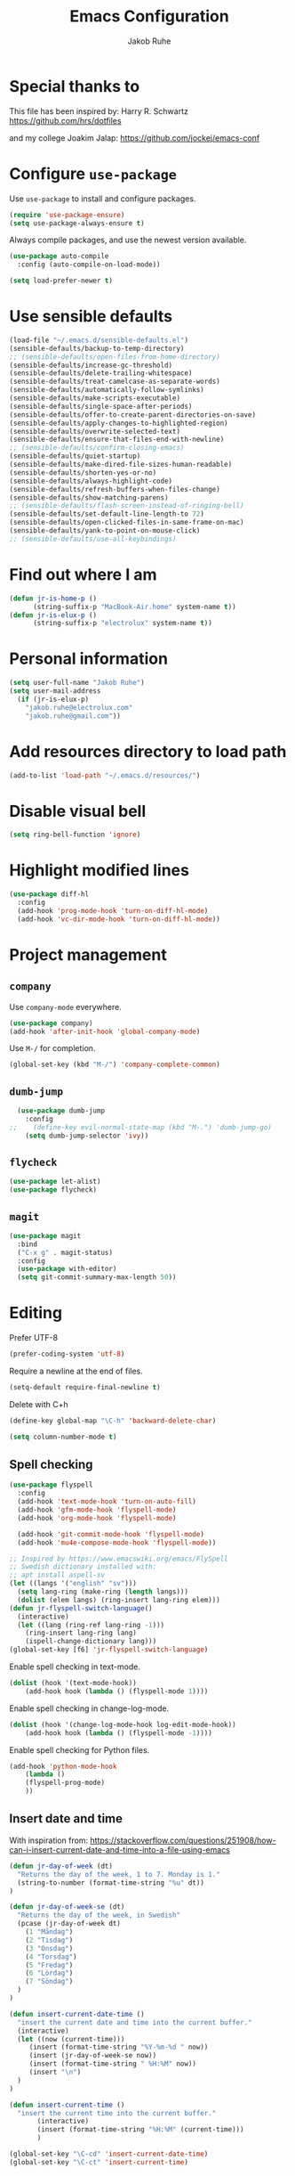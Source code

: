 #+TITLE: Emacs Configuration
#+AUTHOR: Jakob Ruhe
#+EMAIL: jakob.ruhe@gmail.com
#+OPTIONS: toc:nil num:nil
#+STARTUP: showall

* Special thanks to
This file has been inspired by:
Harry R. Schwartz
https://github.com/hrs/dotfiles

and my college
Joakim Jalap:
https://github.com/jockej/emacs-conf

* Configure =use-package=

Use =use-package= to install and configure packages.

#+begin_src emacs-lisp
  (require 'use-package-ensure)
  (setq use-package-always-ensure t)
#+end_src

Always compile packages, and use the newest version available.

#+begin_src emacs-lisp
  (use-package auto-compile
    :config (auto-compile-on-load-mode))

  (setq load-prefer-newer t)
#+end_src

* Use sensible defaults

#+begin_src emacs-lisp
  (load-file "~/.emacs.d/sensible-defaults.el")
  (sensible-defaults/backup-to-temp-directory)
  ;; (sensible-defaults/open-files-from-home-directory)
  (sensible-defaults/increase-gc-threshold)
  (sensible-defaults/delete-trailing-whitespace)
  (sensible-defaults/treat-camelcase-as-separate-words)
  (sensible-defaults/automatically-follow-symlinks)
  (sensible-defaults/make-scripts-executable)
  (sensible-defaults/single-space-after-periods)
  (sensible-defaults/offer-to-create-parent-directories-on-save)
  (sensible-defaults/apply-changes-to-highlighted-region)
  (sensible-defaults/overwrite-selected-text)
  (sensible-defaults/ensure-that-files-end-with-newline)
  ;; (sensible-defaults/confirm-closing-emacs)
  (sensible-defaults/quiet-startup)
  (sensible-defaults/make-dired-file-sizes-human-readable)
  (sensible-defaults/shorten-yes-or-no)
  (sensible-defaults/always-highlight-code)
  (sensible-defaults/refresh-buffers-when-files-change)
  (sensible-defaults/show-matching-parens)
  ;; (sensible-defaults/flash-screen-instead-of-ringing-bell)
  (sensible-defaults/set-default-line-length-to 72)
  (sensible-defaults/open-clicked-files-in-same-frame-on-mac)
  (sensible-defaults/yank-to-point-on-mouse-click)
  ;; (sensible-defaults/use-all-keybindings)
#+end_src

* Find out where I am

#+begin_src emacs-lisp
 (defun jr-is-home-p ()
       (string-suffix-p "MacBook-Air.home" system-name t))
 (defun jr-is-elux-p ()
       (string-suffix-p "electrolux" system-name t))
#+end_src

* Personal information

#+begin_src emacs-lisp
(setq user-full-name "Jakob Ruhe")
(setq user-mail-address
  (if (jr-is-elux-p)
    "jakob.ruhe@electrolux.com"
    "jakob.ruhe@gmail.com"))
#+end_src

* Add resources directory to load path

#+begin_src emacs-lisp
(add-to-list 'load-path "~/.emacs.d/resources/")
#+end_src

* Disable visual bell

#+begin_src emacs-lisp
(setq ring-bell-function 'ignore)
#+end_src

* Highlight modified lines
#+begin_src emacs-lisp
(use-package diff-hl
  :config
  (add-hook 'prog-mode-hook 'turn-on-diff-hl-mode)
  (add-hook 'vc-dir-mode-hook 'turn-on-diff-hl-mode))
#+end_src

* Project management

** =company=

Use =company-mode= everywhere.

#+begin_src emacs-lisp
  (use-package company)
  (add-hook 'after-init-hook 'global-company-mode)
#+end_src

Use =M-/= for completion.

#+begin_src emacs-lisp
  (global-set-key (kbd "M-/") 'company-complete-common)
#+end_src

** =dumb-jump=

#+begin_src emacs-lisp
  (use-package dumb-jump
    :config
;;    (define-key evil-normal-state-map (kbd "M-.") 'dumb-jump-go)
    (setq dumb-jump-selector 'ivy))
#+end_src

** =flycheck=

#+begin_src emacs-lisp
   (use-package let-alist)
   (use-package flycheck)
#+end_src

** =magit=
#+begin_src emacs-lisp
  (use-package magit
    :bind
    ("C-x g" . magit-status)
    :config
    (use-package with-editor)
    (setq git-commit-summary-max-length 50))
#+end_src

* Editing

Prefer UTF-8
#+begin_src emacs-lisp
(prefer-coding-system 'utf-8)
#+end_src

Require a newline at the end of files.
#+BEGIN_SRC emacs-lisp
(setq-default require-final-newline t)
#+END_SRC

Delete with C+h
#+begin_src emacs-lisp
(define-key global-map "\C-h" 'backward-delete-char)
#+end_src

   #+BEGIN_SRC emacs-lisp
     (setq column-number-mode t)
   #+END_SRC

** Spell checking

#+begin_src emacs-lisp
  (use-package flyspell
    :config
    (add-hook 'text-mode-hook 'turn-on-auto-fill)
    (add-hook 'gfm-mode-hook 'flyspell-mode)
    (add-hook 'org-mode-hook 'flyspell-mode)

    (add-hook 'git-commit-mode-hook 'flyspell-mode)
    (add-hook 'mu4e-compose-mode-hook 'flyspell-mode))

  ;; Inspired by https://www.emacswiki.org/emacs/FlySpell
  ;; Swedish dictionary installed with:
  ;; apt install aspell-sv
  (let ((langs '("english" "sv")))
    (setq lang-ring (make-ring (length langs)))
    (dolist (elem langs) (ring-insert lang-ring elem)))
  (defun jr-flyspell-switch-language()
    (interactive)
    (let ((lang (ring-ref lang-ring -1)))
      (ring-insert lang-ring lang)
      (ispell-change-dictionary lang)))
  (global-set-key [f6] 'jr-flyspell-switch-language)
#+end_src

Enable spell checking in text-mode.
#+begin_src emacs-lisp
(dolist (hook '(text-mode-hook))
    (add-hook hook (lambda () (flyspell-mode 1))))
#+end_src

Enable spell checking in change-log-mode.
#+begin_src emacs-lisp
(dolist (hook '(change-log-mode-hook log-edit-mode-hook))
    (add-hook hook (lambda () (flyspell-mode -1))))
#+end_src

Enable spell checking for Python files.
#+begin_src emacs-lisp
(add-hook 'python-mode-hook
    (lambda ()
    (flyspell-prog-mode)
    ))
#+end_src

** Insert date and time
With inspiration from:
https://stackoverflow.com/questions/251908/how-can-i-insert-current-date-and-time-into-a-file-using-emacs

#+begin_src emacs-lisp
(defun jr-day-of-week (dt)
  "Returns the day of the week, 1 to 7. Monday is 1."
  (string-to-number (format-time-string "%u" dt))
)

(defun jr-day-of-week-se (dt)
  "Returns the day of the week, in Swedish"
  (pcase (jr-day-of-week dt)
    (1 "Måndag")
    (2 "Tisdag")
    (3 "Onsdag")
    (4 "Torsdag")
    (5 "Fredag")
    (6 "Lördag")
    (7 "Söndag")
  )
)

(defun insert-current-date-time ()
  "insert the current date and time into the current buffer."
  (interactive)
  (let ((now (current-time)))
     (insert (format-time-string "%Y-%m-%d " now))
     (insert (jr-day-of-week-se now))
     (insert (format-time-string " %H:%M" now))
     (insert "\n")
  )
)

(defun insert-current-time ()
  "insert the current time into the current buffer."
       (interactive)
       (insert (format-time-string "%H:%M" (current-time)))
       )

(global-set-key "\C-cd" 'insert-current-date-time)
(global-set-key "\C-ct" 'insert-current-time)
#+end_src

** Completion

#+BEGIN_SRC emacs-lisp
(require 'ido)
(ido-mode 1)
(ido-everywhere)
(setq ido-use-faces nil)
#+END_SRC

#+BEGIN_SRC emacs-lisp
(use-package flx-ido
  :config
  (flx-ido-mode 1)
  (setq ido-enable-flex-matching t)
  (flx-ido-mode 1))
#+END_SRC

** Backup

#+BEGIN_SRC emacs-lisp
(setq
 backup-by-copying t
 backup-directory-alist
 '(("." . "~/.emacs-backups"))
 delete-old-versions t
 kept-new-versions 4
 kept-old-versions 2
 version-control t)
#+END_SRC

* Eshell
#+BEGIN_SRC emacs-lisp
(use-package eshell)
#+END_SRC

* Non programming editing modes

** Markdown

#+BEGIN_SRC emacs-lisp
(use-package markdown-mode
  :mode "\\.md\\'")
#+END_SRC

* Programming

#+BEGIN_SRC emacs-lisp
  (use-package company
    :config
    (global-company-mode)
    (add-to-list 'company-backends #'company-gtags)
    :bind (:map company-active-map ("C-d" . company-show-doc-buffer)))
#+END_SRC

#+BEGIN_SRC emacs-lisp
(use-package yasnippet)
#+END_SRC

** Debugging

#+BEGIN_SRC emacs-lisp
(setq gdb-many-windows t)
#+END_SRC

* Version control
** Git

     Use magit for git, with support for github pull requests.
     #+BEGIN_SRC emacs-lisp
       (use-package magit
         :config
         (setq magit-last-seen-setup-instructions "1.4.0"
               magit-push-always-verify nil
               magit-revert-buffers 'silent)
         :bind
         ("H-g" . magit-status))
     #+END_SRC

     Modes for editing git config files.

#+BEGIN_SRC emacs-lisp
  (use-package gitconfig-mode
    :defer t)

  (use-package gitignore-mode
    :defer t)
#+END_SRC

* Org

Do not indent lines.
#+BEGIN_SRC emacs-lisp
(setq org-adapt-indentation nil)
#+END_SRC
